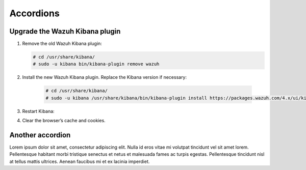 .. _accordions:

=============================
Accordions
=============================

Upgrade the Wazuh Kibana plugin
-------------------------------

.. raw:: html

  <div class="accordion-section">

#. Remove the old Wazuh Kibana plugin:

   .. code-block:: console


    # cd /usr/share/kibana/
    # sudo -u kibana bin/kibana-plugin remove wazuh


#. Install the new Wazuh Kibana plugin. Replace the Kibana version if necessary:

    .. code-block:: console

      # cd /usr/share/kibana/
      # sudo -u kibana /usr/share/kibana/bin/kibana-plugin install https://packages.wazuh.com/4.x/ui/kibana/wazuh_kibana-|WAZUH_LATEST|_|ELASTICSEARCH_LATEST|-1.zip



#. Restart Kibana:

   .. tabs::
   
     .. group-tab:: Systemd
    
      .. code-block:: console
    
       # systemctl restart kibana
    
     .. group-tab:: SysV init
    
      .. code-block:: console
    
       # service kibana restart
    
      
#. Clear the browser’s cache and cookies.

.. raw:: html

  </div>

Another accordion
-------------------------------

.. raw:: html

  <div class="accordion-section">

Lorem ipsum dolor sit amet, consectetur adipiscing elit. Nulla id eros vitae mi volutpat tincidunt vel sit amet lorem. Pellentesque habitant morbi tristique senectus et netus et malesuada fames ac turpis egestas. Pellentesque tincidunt nisl at tellus mattis ultrices. Aenean faucibus mi et ex lacinia imperdiet. 

.. raw:: html

  </div>

